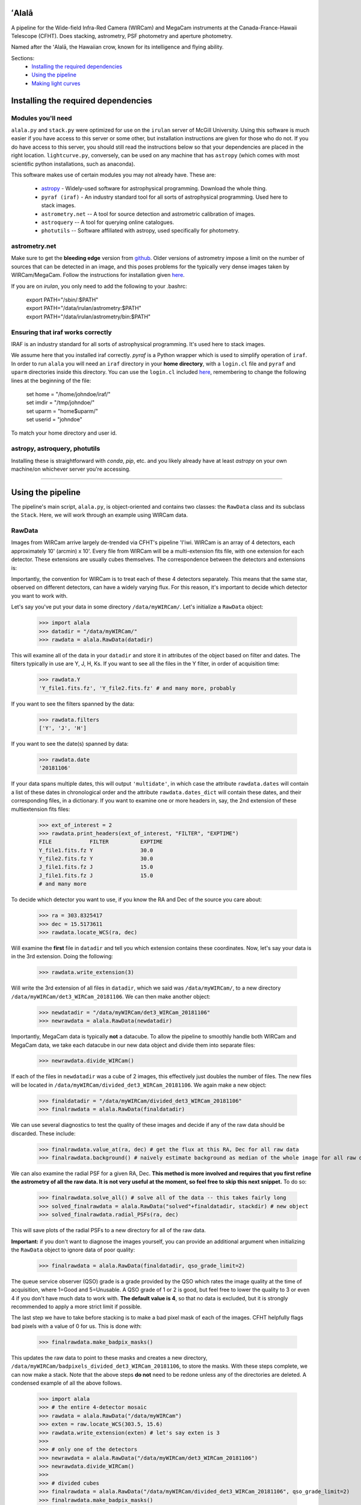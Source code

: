 ======
ʻAlalā
======

A pipeline for the Wide-field Infra-Red Camera (WIRCam) and MegaCam instruments at the Canada-France-Hawaii Telescope (CFHT). Does stacking, astrometry, PSF photometry and aperture photometry. 

Named after the ʻAlalā, the Hawaiian crow, known for its intelligence and flying ability.

Sections:
     * `Installing the required dependencies <https://alala.readthedocs.io/en/latest/#installing-the-required-dependencies>`_
     * `Using the pipeline <https://alala.readthedocs.io/en/latest/#using-the-pipeline>`_
     * `Making light curves <https://alala.readthedocs.io/en/latest/#making-light-curves>`_

====================================
Installing the required dependencies
====================================

Modules you'll need 
-------------------

``alala.py`` and ``stack.py`` were optimized for use on the ``irulan`` server of McGill University. Using this software is much easier if you have access to this server or some other, but installation instructions are given for those who do not. If you do have access to this server, you should still read the instructions below so that your dependencies are placed in the right location. ``lightcurve.py``, conversely, can be used on any machine that has ``astropy`` (which comes with most scientific python installations, such as anaconda). 

This software makes use of certain modules you may not already have. These are:

     * `astropy <http://docs.astropy.org/en/stable/install.html>`_ - Widely-used software for astrophysical programming. Download the whole thing. 

     * ``pyraf (iraf)`` - An industry standard tool for all sorts of astrophysical programming. Used here to stack images.

     * ``astrometry.net`` -- A tool for source detection and astrometric calibration of images.

     * ``astroquery`` -- A tool for querying online catalogues. 

     * ``photutils`` -- Software affiliated with astropy, used specifically for photometry. 

 

astrometry.net 
--------------

Make sure to get the **bleeding edge** version from `github <https://github.com/dstndstn/astrometry.net>`_.
Older versions of astrometry impose a limit on the number of sources that can be detected in an image, and this poses problems for the typically very dense images taken by WIRCam/MegaCam. Follow the instructions for installation given `here
<http://astrometry.net/doc/readme.html#installing>`_.

If you are on `irulan`, you only need to add the following to your .bashrc: 

     | export PATH="/sbin/:$PATH"
     | export PATH="/data/irulan/astrometry:$PATH"
     | export PATH="/data/irulan/astrometry/bin:$PATH"

Ensuring that iraf works correctly 
----------------------------------
IRAF is an industry standard for all sorts of astrophysical programming. It's used here to stack images.

We assume here that you installed iraf correctly. `pyraf` is a Python wrapper which is used to simplify operation of ``iraf``. In order to run ``alala`` you will need an ``iraf`` directory in your **home directory**, with a ``login.cl`` file and ``pyraf`` and ``uparm`` directories inside this directory. You can use the ``login.cl`` included `here <https://github.com/nvieira-mcgill/alala/tree/master/iraf_setup>`_, remembering to change the following lines at the beginning of the file:

     | set	home		= "/home/johndoe/iraf/"
     | set	imdir		= "/tmp/johndoe/" 
     | set	uparm		= "home$uparm/"
     | set	userid		= "johndoe"

To match your home directory and user id. 

astropy, astroquery, photutils 
------------------------------

Installing these is straightforward with `conda`, `pip`, etc. and you likely already have at least `astropy` on your own machine/on whichever server you're accessing. 

--------------------------

==================
Using the pipeline
==================

The pipeline's main script, ``alala.py``, is object-oriented and contains two classes: the ``RawData`` class and its subclass the ``Stack``. Here, we will work through an example using WIRCam data. 

RawData
-------

Images from WIRCam arrive largely de-trended via CFHT's pipeline 'I'iwi. WIRCam is an array of 4 detectors, each approximately 10' (arcmin) x 10'.  Every file from WIRCam will be a multi-extension fits file, with one extension for each detector. These extensions are usually cubes themselves. The correspondence between the detectors and extensions is:

.. image:: https://github.com/nvieira-mcgill/alala/blob/master/images/wircam_detectors_50.png?raw=true

Importantly, the convention for WIRCam is to treat each of these 4 detectors separately. This means that the same star, observed on different detectors, can have a widely varying flux. For this reason, it's important to decide which detector you want to work with. 

Let's say you've put your data in some directory ``/data/myWIRCam/``. Let's initialize a ``RawData`` object:

     >>> import alala
     >>> datadir = "/data/myWIRCam/" 
     >>> rawdata = alala.RawData(datadir)

This will examine all of the data in your ``datadir`` and store it in attributes of the object based on filter and dates. The filters typically in use are Y, J, H, Ks. If you want to see all the files in the Y filter, in order of acquisition time:

     >>> rawdata.Y
     'Y_file1.fits.fz', 'Y_file2.fits.fz' # and many more, probably

If you want to see the filters spanned by the data:

     >>> rawdata.filters
     ['Y', 'J', 'H']

If you want to see the date(s) spanned by data: 

     >>> rawdata.date
     '20181106'

If your data spans multiple dates, this will output ``'multidate'``, in which case the attribute ``rawdata.dates`` will contain a list of these dates in chronological order and the attribute ``rawdata.dates_dict`` will contain these dates, and their corresponding files, in a dictionary. If you want to examine one or more headers in, say, the 2nd extension of these multiextension fits files:

     >>> ext_of_interest = 2
     >>> rawdata.print_headers(ext_of_interest, "FILTER", "EXPTIME")
     FILE            FILTER          EXPTIME
     Y_file1.fits.fz Y               30.0
     Y_file2.fits.fz Y               30.0
     J_file1.fits.fz J               15.0
     J_file1.fits.fz J               15.0
     # and many more 

To decide which detector you want to use, if you know the RA and Dec of the source you care about: 

     >>> ra = 303.8325417
     >>> dec = 15.5173611
     >>> rawdata.locate_WCS(ra, dec)

Will examine the **first** file in ``datadir`` and tell you which extension contains these coordinates. Now, let's say your data is in the 3rd extension. Doing the following:

     >>> rawdata.write_extension(3)

Will write the 3rd extension of all files in ``datadir``, which we said was ``/data/myWIRCam/``, to a new directory 
``/data/myWIRCam/det3_WIRCam_20181106``. We can then make another object:

     >>> newdatadir = "/data/myWIRCam/det3_WIRCam_20181106"
     >>> newrawdata = alala.RawData(newdatadir)

Importantly, MegaCam data is typically **not** a datacube. To allow the pipeline to smoothly handle both WIRCam and MegaCam data, we take each datacube in our new data object and divide them into separate files: 

    >>> newrawdata.divide_WIRCam()

If each of the files in ``newdatadir`` was a cube of 2 images, this effectively just doubles the number of files. The new files will be located in ``/data/myWIRCam/divided_det3_WIRCam_20181106``. We again make a new object: 

     >>> finaldatadir = "/data/myWIRCam/divided_det3_WIRCam_20181106"
     >>> finalrawdata = alala.RawData(finaldatadir)

We can use several diagnostics to test the quality of these images and decide if any of the raw data should be discarded. These include: 

     >>> finalrawdata.value_at(ra, dec) # get the flux at this RA, Dec for all raw data
     >>> finalrawdata.background() # naively estimate background as median of the whole image for all raw data

We can also examine the radial PSF for a given RA, Dec. **This method is more involved and requires that you first refine the astrometry of all the raw data. It is not very useful at the moment, so feel free to skip this next snippet.** To do so: 

     >>> finalrawdata.solve_all() # solve all of the data -- this takes fairly long 
     >>> solved_finalrawdata = alala.RawData("solved"+finaldatadir, stackdir) # new object
     >>> solved_finalrawdata.radial_PSFs(ra, dec)

This will save plots of the radial PSFs to a new directory for all of the raw data.

**Important:** if you don't want to diagnose the images yourself, you can provide an additional argument when initializing the ``RawData`` object to ignore data of poor quality:

     >>> finalrawdata = alala.RawData(finaldatadir, qso_grade_limit=2)

The queue service observer (QSO) grade is a grade provided by the QSO which rates the image quality at the time of acquisition, where 1=Good and 5=Unusable. A QSO grade of 1 or 2 is good, but feel free to lower the quality to 3 or even 4 if you don't have much data to work with. **The default value is 4**, so that no data is excluded, but it is strongly recommended to apply a more strict limit if possible.

The last step we have to take before stacking is to make a bad pixel mask of each of the images. CFHT helpfully flags bad pixels with a value of 0 for us. This is done with:

     >>> finalrawdata.make_badpix_masks()

This updates the raw data to point to these masks and creates a new directory, ``/data/myWIRCam/badpixels_divided_det3_WIRCam_20181106``, to store the masks. With these steps complete, we can now make a stack. Note that the above steps **do not** need to be redone unless any of the directories are deleted. A condensed example of all the above follows. 

     >>> import alala
     >>> # the entire 4-detector mosaic
     >>> rawdata = alala.RawData("/data/myWIRCam")
     >>> exten = raw.locate_WCS(303.5, 15.6)
     >>> rawdata.write_extension(exten) # let's say exten is 3
     >>>
     >>> # only one of the detectors
     >>> newrawdata = alala.RawData("/data/myWIRCam/det3_WIRCam_20181106") 
     >>> newrawdata.divide_WIRCam()
     >>>
     >>> # divided cubes 
     >>> finalrawdata = alala.RawData("/data/myWIRCam/divided_det3_WIRCam_20181106", qso_grade_limit=2)
     >>> finalrawdata.make_badpix_masks()

Stack
-----

We need to tell the object where to put stacks. We can do this via:

     >>> workingdir = "/exports/myWIRCam/workdir"
     >>> finarawdata.set_stackdir(workingdir)

Alternatively, we can do this right away when initializing the object: 

     >>> working_dir = "/exports/myWIRCam/workdir"
     >>> finalrawdata = alala.RawData(finaldatadir, stack_directory=working_dir)

Stacking is now a one-liner. If we have data in all four Y, J, H and Ks filters:

     >>> finalrawdata.make_stacks()

Will copy all raw data to the stack directory, save lists of the files in each filter in text files, initiate IRAF via the script ``stack.py``, and produce stacks for each filter. These files will all have the form ``H_stack_20181106.fits``, where the "H" and "20181106" are the filter and date, respectively. If we only care about one or more of the filters, e.g. J and H, 

     >>> finalrawdata.make_stacks("J", "H")

Will produce only those we care about. **Note:** IRAF has a limit on the number of files it can stack, and may crash if you try and stack too many images at once. If this is the case, consider stacking in batches and then stacking those stacks. To now extract the ``Stack`` object:

     >>> j = finalrawdata.extract_stack("J")

Note that, if you try to extract a stack before it has been made, the stack will automatically be produced. A Stack object can also be initialized directly:

     >>> j = alala.Stack(finaldatadir, workingdir, filt="J")

And, again, the stack will first be produced if it does not already exist. A condensed example of the process from raw data to stack follows: 

     >>> import alala
     >>> # the entire 4-detector mosaic 
     >>> rawdata = alala.RawData("/data/myWIRCam")
     >>> exten = raw.locate_WCS(303.5, 15.6)
     >>> rawdata.write_extension(exten) # let's say exten is 3
     >>>
     >>> # only one of the detectors
     >>> newrawdata = alala.RawData("/data/myWIRCam/det3_WIRCam_20181106") 
     >>> newrawdata.divide_WIRCam()
     >>>
     >>> # divided cubes 
     >>> finalrawdata = alala.RawData("/data/myWIRCam/divided_det3_WIRCam_20181106", qso_grade_limit=2)
     >>> finalrawdata.make_badpix_masks()
     >>> # let's say we only care about the J band 
     >>> j = alala.Stack("/data/myWIRCam/divided_det3_WIRCam_20181106", "/exports/myWIRCam/working_dir", qso_grade_limit=2)



Performing astrometry, photometry
---------------------------------

--------------------------------------------------------

===================
Making light curves
===================
































